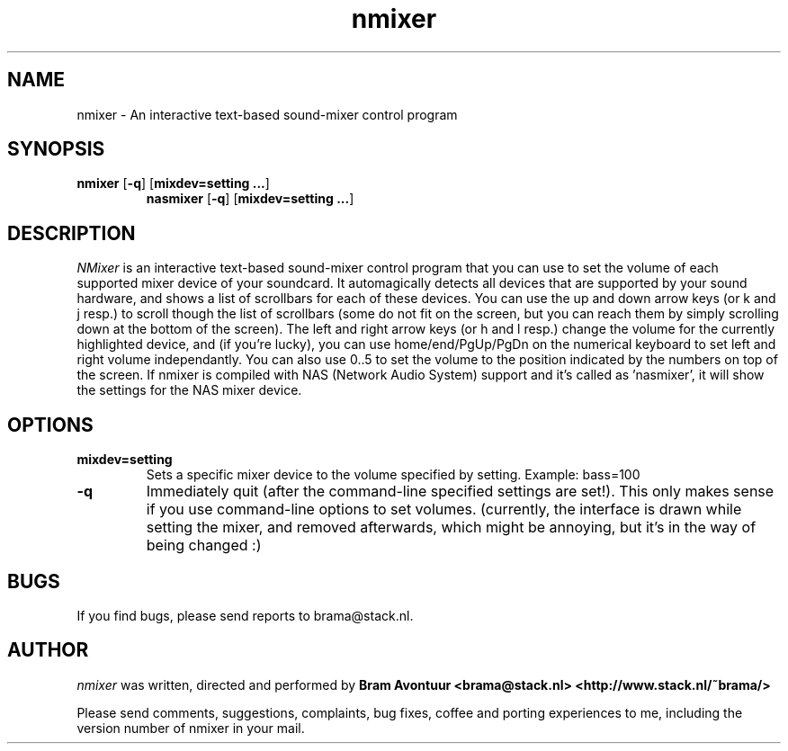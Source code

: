 .TH nmixer 1
.SH NAME
nmixer - An interactive text-based sound-mixer control program
.SH SYNOPSIS
.TP
\fBnmixer\fR [\fB-q\fR] [\fBmixdev=setting ...\fR]
\fBnasmixer\fR [\fB-q\fR] [\fBmixdev=setting ...\fR]
.SH DESCRIPTION
.I NMixer 
is an interactive text-based sound-mixer control program that you can
use to set the volume of each supported mixer device of your
soundcard.  It automagically detects all devices that are supported by
your sound hardware, and shows a list of scrollbars for each of these
devices.  You can use the up and down arrow keys (or k and j resp.) to
scroll though the list of scrollbars (some do not fit on the screen,
but you can reach them by simply scrolling down at the bottom of the
screen). The left and right arrow keys (or h and l resp.) change the
volume for the currently highlighted device, and (if you're lucky),
you can use home/end/PgUp/PgDn on the numerical keyboard to set left
and right volume independantly. You can also use 0..5 to set the
volume to the position indicated by the numbers on top of the screen.
If nmixer is compiled with NAS (Network Audio System) support and it's
called as 'nasmixer', it will show the settings for the NAS mixer
device.

.SH OPTIONS
.TP
.B mixdev=setting
Sets a specific mixer device to the volume specified by setting. 
Example: bass=100
.TP
.B -q
Immediately quit (after the command-line specified settings are set!). This
only makes sense if you use command-line options to set volumes. (currently,
the interface is drawn while setting the mixer, and removed afterwards, which
might be annoying, but it's in the way of being changed :)
.SH BUGS
.PP
If you find bugs, please send reports to brama@stack.nl.
.PP
.SH AUTHOR
.I nmixer
was written, directed and performed by 
.B Bram Avontuur <brama@stack.nl> <http://www.stack.nl/~brama/>
.PP
Please send comments, suggestions, complaints, bug fixes, coffee and porting
experiences to me, including the version number of nmixer in your mail. 
.PP
